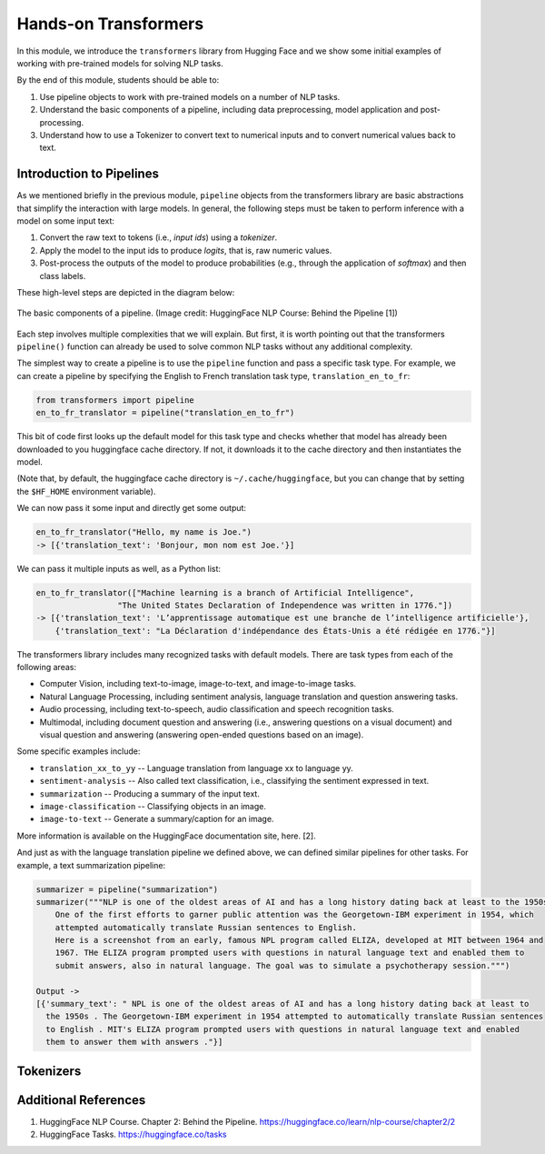 Hands-on Transformers 
=====================

In this module, we introduce the ``transformers`` library from Hugging Face and we show some 
initial examples of working with pre-trained models for solving NLP tasks. 

By the end of this module, students should be able to: 

1. Use pipeline objects to work with pre-trained models on a number of NLP tasks.
2. Understand the basic components of a pipeline, including data preprocessing, 
   model application and post-processing.
3. Understand how to use a Tokenizer to convert text to numerical inputs and to 
   convert numerical values back to text. 

Introduction to Pipelines 
-------------------------
As we mentioned briefly in the previous module, ``pipeline`` objects from the transformers library 
are basic abstractions that simplify the interaction with large models. In general, the following
steps must be taken to perform inference with a model on some input text: 

1. Convert the raw text to tokens (i.e., *input ids*) using a *tokenizer*.
2. Apply the model to the input ids to produce *logits*, that is, raw numeric values.  
3. Post-process the outputs of the model to produce probabilities (e.g., through the application 
   of *softmax*) and then class labels. 

These high-level steps are depicted in the diagram below: 

.. figure:: ./images/HF_pipeline.png 
    :width: 500px
    :align: center

    The basic components of a pipeline. 
    (Image credit: HuggingFace NLP Course: Behind the Pipeline [1])

Each step involves multiple complexities that we will explain. But first, it is worth pointing 
out that the transformers ``pipeline()`` function can already be used to solve common NLP tasks 
without any additional complexity. 

The simplest way to create a pipeline is to use the ``pipeline`` function and pass a specific 
task type. For example, we can create a pipeline by specifying the English to French translation 
task type, ``translation_en_to_fr``:

.. code-block:: python3

    from transformers import pipeline
    en_to_fr_translator = pipeline("translation_en_to_fr")

This bit of code first looks up the default model for this task type and checks whether that model 
has already been downloaded to you huggingface cache directory. If not, it downloads it to the 
cache directory and then instantiates the model. 

(Note that, by default, the huggingface cache directory is ``~/.cache/huggingface``, but you can 
change that by setting the ``$HF_HOME`` environment variable). 

We can now pass it some input and directly get some output: 

.. code-block:: python3 

    en_to_fr_translator("Hello, my name is Joe.")
    -> [{'translation_text': 'Bonjour, mon nom est Joe.'}]

We can pass it multiple inputs as well, as a Python list: 

.. code-block:: python3 

    en_to_fr_translator(["Machine learning is a branch of Artificial Intelligence", 
                     "The United States Declaration of Independence was written in 1776."])
    -> [{'translation_text': 'L’apprentissage automatique est une branche de l’intelligence artificielle'},
        {'translation_text': "La Déclaration d'indépendance des États-Unis a été rédigée en 1776."}]


The transformers library includes many recognized tasks with default models. There are task types 
from each of the following areas:

* Computer Vision, including text-to-image, image-to-text, and image-to-image tasks.
* Natural Language Processing, including sentiment analysis, language translation and question answering
  tasks. 
* Audio processing, including text-to-speech, audio classification and speech recognition tasks. 
* Multimodal, including document question and answering (i.e., answering questions on a visual document) 
  and visual question and answering (answering open-ended questions based on an image). 

Some specific examples include:

* ``translation_xx_to_yy`` -- Language translation from language xx to language yy.
* ``sentiment-analysis`` -- Also called text classification, i.e., classifying the sentiment 
  expressed in text. 
* ``summarization`` -- Producing a summary of the input text. 
* ``image-classification`` -- Classifying objects in an image. 
* ``image-to-text`` -- Generate a summary/caption for an image. 
More information is available on the HuggingFace documentation site, here. [2].

And just as with the language translation pipeline we defined above, we can defined similar 
pipelines for other tasks. For example, a text summarization pipeline: 


.. code-block:: python3 

    summarizer = pipeline("summarization")
    summarizer("""NLP is one of the oldest areas of AI and has a long history dating back at least to the 1950s.
        One of the first efforts to garner public attention was the Georgetown-IBM experiment in 1954, which
        attempted automatically translate Russian sentences to English.
        Here is a screenshot from an early, famous NPL program called ELIZA, developed at MIT between 1964 and
        1967. THe ELIZA program prompted users with questions in natural language text and enabled them to
        submit answers, also in natural language. The goal was to simulate a psychotherapy session.""")
    
    Output ->
    [{'summary_text': " NPL is one of the oldest areas of AI and has a long history dating back at least to 
      the 1950s . The Georgetown-IBM experiment in 1954 attempted to automatically translate Russian sentences 
      to English . MIT's ELIZA program prompted users with questions in natural language text and enabled 
      them to answer them with answers ."}]





Tokenizers
----------


Additional References 
---------------------
1. HuggingFace NLP Course. Chapter 2: Behind the Pipeline. https://huggingface.co/learn/nlp-course/chapter2/2
2. HuggingFace Tasks. https://huggingface.co/tasks



